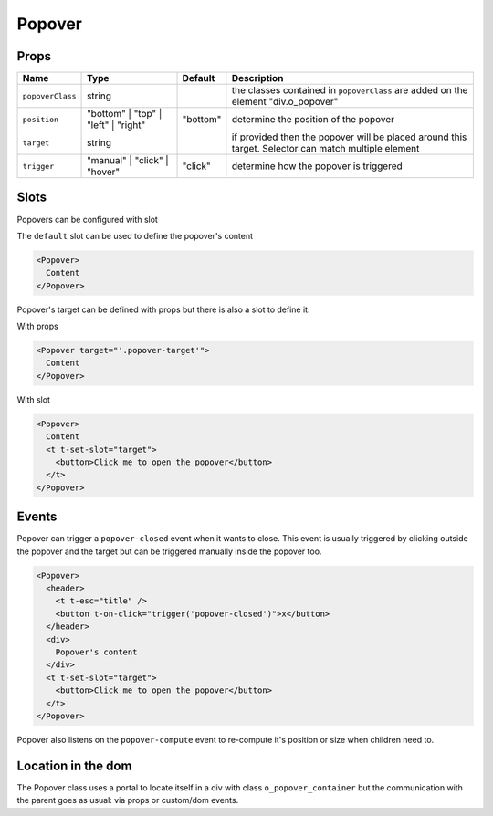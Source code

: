 
Popover
=======

Props
-----

.. list-table::
   :header-rows: 1

   * - Name
     - Type
     - Default
     - Description
   * - ``popoverClass``
     - string
     - 
     - the classes contained in ``popoverClass`` are added on the element "div.o_popover"
   * - ``position``
     - "bottom" | "top" | "left" | "right"
     - "bottom"
     - determine the position of the popover
   * - ``target``
     - string
     - 
     - if provided then the popover will be placed around this target. Selector can match multiple element
   * - ``trigger``
     - "manual" | "click" | "hover"
     - "click"
     - determine how the popover is triggered


Slots
-----

Popovers can be configured with slot

The ``default`` slot can be used to define the popover's content

.. code-block:: xml

   <Popover>
     Content
   </Popover>

Popover's target can be defined with props but there is also a slot to define it.

With props

.. code-block:: xml

   <Popover target="'.popover-target'">
     Content
   </Popover>

With slot

.. code-block:: xml

   <Popover>
     Content
     <t t-set-slot="target">
       <button>Click me to open the popover</button>
     </t>
   </Popover>

Events
------

Popover can trigger a ``popover-closed`` event when it wants to close.
This event is usually triggered by clicking outside the popover and the target
but can be triggered manually inside the popover too.

.. code-block:: xml

   <Popover>
     <header>
       <t t-esc="title" />
       <button t-on-click="trigger('popover-closed')">x</button>
     </header>
     <div>
       Popover's content
     </div>
     <t t-set-slot="target">
       <button>Click me to open the popover</button>
     </t>
   </Popover>

Popover also listens on the ``popover-compute`` event to re-compute it's
position or size when children need to.

Location in the dom
-------------------

The Popover class uses a portal to locate itself in a div with class
``o_popover_container`` but the communication with the parent goes as
usual: via props or custom/dom events.
